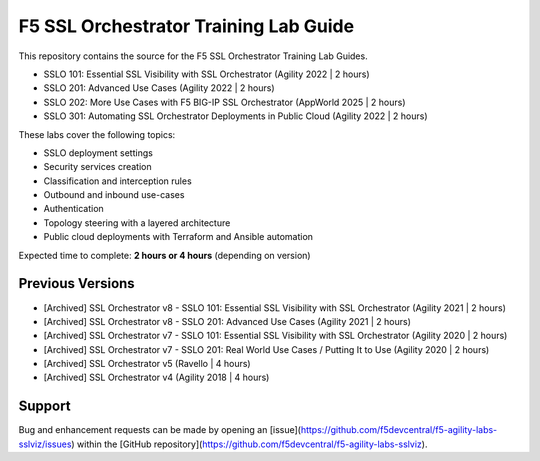 F5 SSL Orchestrator Training Lab Guide
======================================

This repository contains the source for the F5 SSL Orchestrator Training Lab Guides.

- SSLO 101: Essential SSL Visibility with SSL Orchestrator (Agility 2022 | 2 hours)
- SSLO 201: Advanced Use Cases (Agility 2022 | 2 hours)
- SSLO 202: More Use Cases with F5 BIG-IP SSL Orchestrator (AppWorld 2025 | 2 hours)
- SSLO 301: Automating SSL Orchestrator Deployments in Public Cloud (Agility 2022 | 2 hours)

These labs cover the following topics:

- SSLO deployment settings
- Security services creation
- Classification and interception rules
- Outbound and inbound use-cases
- Authentication
- Topology steering with a layered architecture
- Public cloud deployments with Terraform and Ansible automation

Expected time to complete: **2 hours or 4 hours** (depending on version)


Previous Versions
-----------------

- [Archived] SSL Orchestrator v8 - SSLO 101: Essential SSL Visibility with SSL Orchestrator (Agility 2021 | 2 hours)
- [Archived] SSL Orchestrator v8 - SSLO 201: Advanced Use Cases (Agility 2021 | 2 hours)
- [Archived] SSL Orchestrator v7 - SSLO 101: Essential SSL Visibility with SSL Orchestrator (Agility 2020 | 2 hours)
- [Archived] SSL Orchestrator v7 - SSLO 201: Real World Use Cases / Putting It to Use (Agility 2020 | 2 hours)
- [Archived] SSL Orchestrator v5 (Ravello | 4 hours)
- [Archived] SSL Orchestrator v4 (Agility 2018 | 4 hours)


Support
-------

Bug and enhancement requests can be made by opening an
[issue](https://github.com/f5devcentral/f5-agility-labs-sslviz/issues) within
the [GitHub repository](https://github.com/f5devcentral/f5-agility-labs-sslviz).
